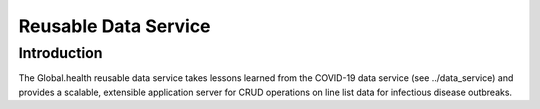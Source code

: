 #####################
Reusable Data Service
#####################

Introduction
============

The Global.health reusable data service takes lessons learned from the
COVID-19 data service (see ../data_service) and provides a scalable,
extensible application server for CRUD operations on line list data
for infectious disease outbreaks.
